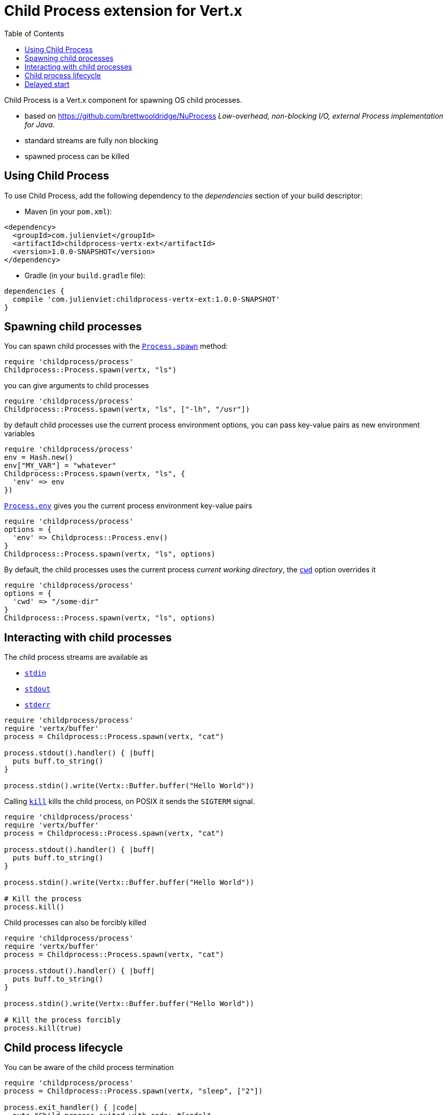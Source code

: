= Child Process extension for Vert.x
:toc: left

Child Process is a Vert.x component for spawning OS child processes.

* based on https://github.com/brettwooldridge/NuProcess _Low-overhead, non-blocking I/O, external Process implementation for Java_.
* standard streams are fully non blocking
* spawned process can be killed

== Using Child Process

To use Child Process, add the following dependency to the _dependencies_ section of your build descriptor:

* Maven (in your `pom.xml`):

[source,xml,subs="+attributes"]
----
<dependency>
  <groupId>com.julienviet</groupId>
  <artifactId>childprocess-vertx-ext</artifactId>
  <version>1.0.0-SNAPSHOT</version>
</dependency>
----

* Gradle (in your `build.gradle` file):

[source,groovy,subs="+attributes"]
----
dependencies {
  compile 'com.julienviet:childprocess-vertx-ext:1.0.0-SNAPSHOT'
}
----

== Spawning child processes

You can spawn child processes with the `link:../../yardoc/Childprocess/Process.html#spawn-class_method[Process.spawn]` method:

[source,ruby]
----
require 'childprocess/process'
Childprocess::Process.spawn(vertx, "ls")

----

you can give arguments to child processes

[source,ruby]
----
require 'childprocess/process'
Childprocess::Process.spawn(vertx, "ls", ["-lh", "/usr"])

----

by default child processes use the current process environment options, you can pass key-value pairs
as new environment variables

[source,ruby]
----
require 'childprocess/process'
env = Hash.new()
env["MY_VAR"] = "whatever"
Childprocess::Process.spawn(vertx, "ls", {
  'env' => env
})

----

`link:../../yardoc/Childprocess/Process.html#env-class_method[Process.env]` gives you the current process environment key-value pairs

[source,ruby]
----
require 'childprocess/process'
options = {
  'env' => Childprocess::Process.env()
}
Childprocess::Process.spawn(vertx, "ls", options)

----

By default, the child processes uses the current process _current working directory_, the
`link:../dataobjects.html#ProcessOptions#set_cwd-instance_method[cwd]` option overrides it

[source,ruby]
----
require 'childprocess/process'
options = {
  'cwd' => "/some-dir"
}
Childprocess::Process.spawn(vertx, "ls", options)

----

== Interacting with child processes

The child process streams are available as

* `link:../../yardoc/Childprocess/Process.html#stdin-instance_method[stdin]`
* `link:../../yardoc/Childprocess/Process.html#stdout-instance_method[stdout]`
* `link:../../yardoc/Childprocess/Process.html#stderr-instance_method[stderr]`

[source,ruby]
----
require 'childprocess/process'
require 'vertx/buffer'
process = Childprocess::Process.spawn(vertx, "cat")

process.stdout().handler() { |buff|
  puts buff.to_string()
}

process.stdin().write(Vertx::Buffer.buffer("Hello World"))

----

Calling `link:../../yardoc/Childprocess/Process.html#kill-instance_method[kill]` kills the child process, on POSIX it sends the
`SIGTERM` signal.

[source,ruby]
----
require 'childprocess/process'
require 'vertx/buffer'
process = Childprocess::Process.spawn(vertx, "cat")

process.stdout().handler() { |buff|
  puts buff.to_string()
}

process.stdin().write(Vertx::Buffer.buffer("Hello World"))

# Kill the process
process.kill()

----

Child processes can also be forcibly killed

[source,ruby]
----
require 'childprocess/process'
require 'vertx/buffer'
process = Childprocess::Process.spawn(vertx, "cat")

process.stdout().handler() { |buff|
  puts buff.to_string()
}

process.stdin().write(Vertx::Buffer.buffer("Hello World"))

# Kill the process forcibly
process.kill(true)

----

== Child process lifecycle

You can be aware of the child process termination

[source,ruby]
----
require 'childprocess/process'
process = Childprocess::Process.spawn(vertx, "sleep", ["2"])

process.exit_handler() { |code|
  puts "Child process exited with code: #{code}"
}

----

== Delayed start

Calling `link:../../yardoc/Childprocess/Process.html#spawn-class_method[Process.spawn]` starts the process after the current event loop task
execution, so you can set handlers on the process without a race condition.

Sometimes you want to delay the start of the child process you've created, for instance you are creating a process
from a non Vert.x thread:

[source,ruby]
----
require 'childprocess/process'
process = Childprocess::Process.create(vertx, "echo \"Hello World\"")

process.stdout().handler() { |buff|
  puts buff.to_string()
}

# Start the process
process.start()

----